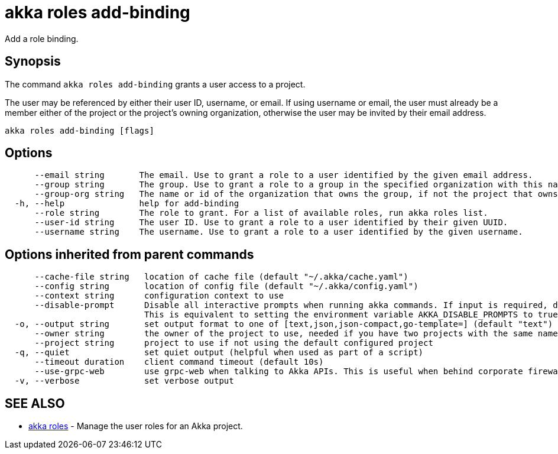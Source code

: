 = akka roles add-binding

Add a role binding.

== Synopsis

The command `akka roles add-binding` grants a user access to a project.

The user may be referenced by either their user ID, username, or email.
If using username or email, the user must already be a member either of the project or the project's owning organization, otherwise the user may be invited by their email address.

----
akka roles add-binding [flags]
----

== Options

----
      --email string       The email. Use to grant a role to a user identified by the given email address.
      --group string       The group. Use to grant a role to a group in the specified organization with this name.
      --group-org string   The name or id of the organization that owns the group, if not the project that owns the group.
  -h, --help               help for add-binding
      --role string        The role to grant. For a list of available roles, run akka roles list.
      --user-id string     The user ID. Use to grant a role to a user identified by their given UUID.
      --username string    The username. Use to grant a role to a user identified by the given username.
----

== Options inherited from parent commands

----
      --cache-file string   location of cache file (default "~/.akka/cache.yaml")
      --config string       location of config file (default "~/.akka/config.yaml")
      --context string      configuration context to use
      --disable-prompt      Disable all interactive prompts when running akka commands. If input is required, defaults will be used, or an error will be raised.
                            This is equivalent to setting the environment variable AKKA_DISABLE_PROMPTS to true.
  -o, --output string       set output format to one of [text,json,json-compact,go-template=] (default "text")
      --owner string        the owner of the project to use, needed if you have two projects with the same name from different owners
      --project string      project to use if not using the default configured project
  -q, --quiet               set quiet output (helpful when used as part of a script)
      --timeout duration    client command timeout (default 10s)
      --use-grpc-web        use grpc-web when talking to Akka APIs. This is useful when behind corporate firewalls that decrypt traffic but don't support HTTP/2.
  -v, --verbose             set verbose output
----

== SEE ALSO

* link:akka_roles.html[akka roles]	 - Manage the user roles for an Akka project.

[discrete]

